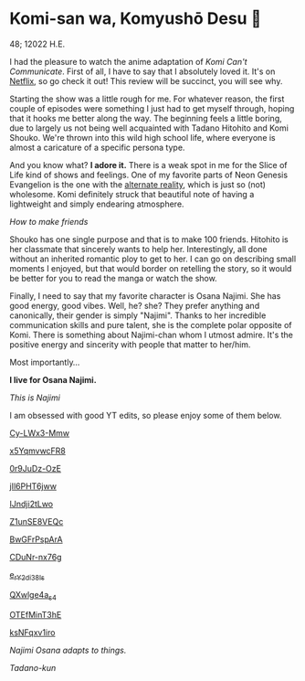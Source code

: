 * Komi-san wa, Komyushō Desu 🥑

48; 12022 H.E.

I had the pleasure to watch the anime adaptation of /Komi Can't
Communicate/. First of all, I have to say that I absolutely loved it. It's on
[[https://www.netflix.com/title/81228573][Netflix]], so go check it out! This review will be succinct, you will see why.

Starting the show was a little rough for me. For whatever reason, the first
couple of episodes were something I just had to get myself through, hoping that
it hooks me better along the way. The beginning feels a little boring, due to
largely us not being well acquainted with Tadano Hitohito and Komi Shouko. We're
thrown into this wild high school life, where everyone is almost a caricature of
a specific persona type.

#+drop_cap
And you know what? *I adore it.* There is a weak spot in me for the Slice of Life
kind of shows and feelings. One of my favorite parts of Neon Genesis Evangelion
is the one with the [[https://youtu.be/Vk2g-2tC5qM][alternate reality]], which is just so (not) wholesome. Komi
definitely struck that beautiful note of having a lightweight and simply
endearing atmosphere.

[[board.webp][How to make friends]]

Shouko has one single purpose and that is to make 100 friends. Hitohito is her
classmate that sincerely wants to help her. Interestingly, all done without an
inherited romantic ploy to get to her. I can go on describing small moments I
enjoyed, but that would border on retelling the story, so it would be better for
you to read the manga or watch the show.

#+drop_cap
Finally, I need to say that my favorite character is Osana Najimi. She has good
energy, good vibes. Well, he? she? They prefer anything and canonically, their
gender is simply "Najimi". Thanks to her incredible communication skills and
pure talent, she is the complete polar opposite of Komi. There is something
about Najimi-chan whom I utmost admire. It's the positive energy and sincerity
with people that matter to her/him. 

Most importantly...

*I live for Osana Najimi.*

[[osana.webp][This is Najimi]]

I am obsessed with good YT edits, so please enjoy some of them below.

[[https://youtu.be/Cy-LWx3-Mmw][Cy-LWx3-Mmw]]

[[https://youtu.be/x5YqmvwcFR8][x5YqmvwcFR8]]

[[https://youtu.be/0r9JuDz-OzE][0r9JuDz-OzE]]

[[https://youtu.be/jIl6PHT6jww][jIl6PHT6jww]]

[[https://youtu.be/IJndji2tLwo][IJndji2tLwo]]

[[https://youtu.be/Z1unSE8VEQc][Z1unSE8VEQc]]

[[https://youtu.be/BwGFrPspArA][BwGFrPspArA]]

[[https://youtu.be/CDuNr-nx76g][CDuNr-nx76g]]

[[https://youtu.be/e_rY2di38Is][e_rY2di38Is]]

[[https://youtu.be/QXwlge4a_s4][QXwlge4a_s4]]

[[https://youtu.be/OTEfMinT3hE][OTEfMinT3hE]]

[[https://youtu.be/ksNFqxv1iro][ksNFqxv1iro]]

/Najimi Osana adapts to things./

[[osana.gif][Tadano-kun]]
